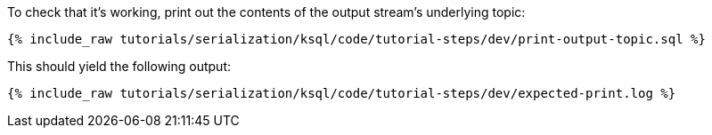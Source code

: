 To check that it's working, print out the contents of the output stream's underlying topic:

+++++
<pre class="snippet"><code class="sql">{% include_raw tutorials/serialization/ksql/code/tutorial-steps/dev/print-output-topic.sql %}</code></pre>
+++++

This should yield the following output:
+++++
<pre class="snippet"><code class="shell">{% include_raw tutorials/serialization/ksql/code/tutorial-steps/dev/expected-print.log %}</code></pre>
+++++
